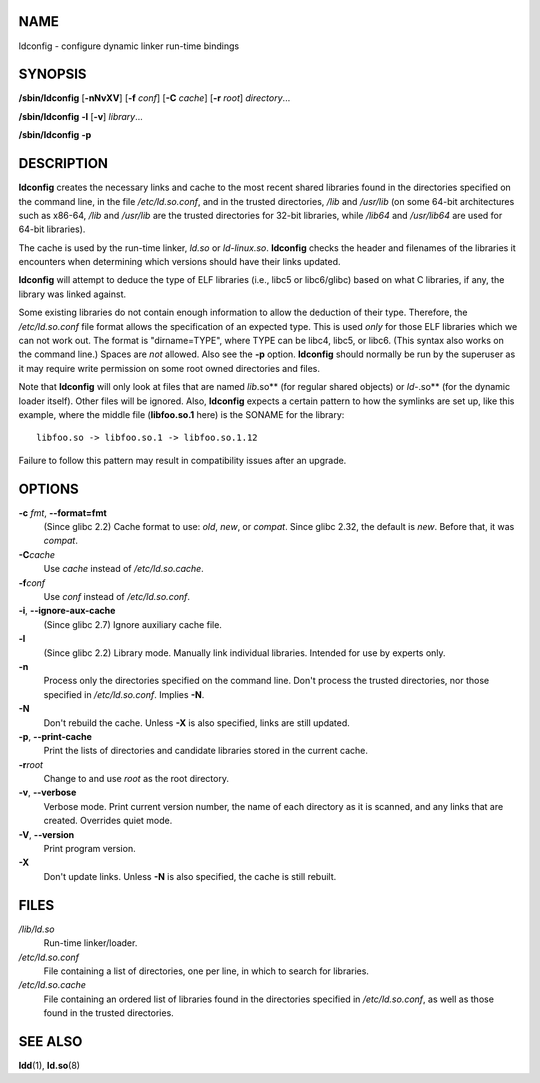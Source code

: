 NAME
====

ldconfig - configure dynamic linker run-time bindings

SYNOPSIS
========

**/sbin/ldconfig** [**-nNvXV**] [**-f** *conf*] [**-C** *cache*] [**-r**
*root*] *directory*...

**/sbin/ldconfig** **-l** [**-v**] *library*...

**/sbin/ldconfig** **-p**

DESCRIPTION
===========

**ldconfig** creates the necessary links and cache to the most recent
shared libraries found in the directories specified on the command line,
in the file */etc/ld.so.conf*, and in the trusted directories, */lib*
and */usr/lib* (on some 64-bit architectures such as x86-64, */lib* and
*/usr/lib* are the trusted directories for 32-bit libraries, while
*/lib64* and */usr/lib64* are used for 64-bit libraries).

The cache is used by the run-time linker, *ld.so* or *ld-linux.so*.
**ldconfig** checks the header and filenames of the libraries it
encounters when determining which versions should have their links
updated.

**ldconfig** will attempt to deduce the type of ELF libraries (i.e.,
libc5 or libc6/glibc) based on what C libraries, if any, the library was
linked against.

Some existing libraries do not contain enough information to allow the
deduction of their type. Therefore, the */etc/ld.so.conf* file format
allows the specification of an expected type. This is used *only* for
those ELF libraries which we can not work out. The format is
"dirname=TYPE", where TYPE can be libc4, libc5, or libc6. (This syntax
also works on the command line.) Spaces are *not* allowed. Also see the
**-p** option. **ldconfig** should normally be run by the superuser as
it may require write permission on some root owned directories and
files.

Note that **ldconfig** will only look at files that are named
*lib*.so\** (for regular shared objects) or *ld-*.so\** (for the dynamic
loader itself). Other files will be ignored. Also, **ldconfig** expects
a certain pattern to how the symlinks are set up, like this example,
where the middle file (**libfoo.so.1** here) is the SONAME for the
library:

::

   libfoo.so -> libfoo.so.1 -> libfoo.so.1.12

Failure to follow this pattern may result in compatibility issues after
an upgrade.

OPTIONS
=======

**-c** *fmt*, **--format=\ fmt**
   (Since glibc 2.2) Cache format to use: *old*, *new*, or *compat*.
   Since glibc 2.32, the default is *new*. Before that, it was *compat*.

**-C**\ *cache*
   Use *cache* instead of */etc/ld.so.cache*.

**-f**\ *conf*
   Use *conf* instead of */etc/ld.so.conf*.

**-i**, **--ignore-aux-cache**
   (Since glibc 2.7) Ignore auxiliary cache file.

**-l**
   (Since glibc 2.2) Library mode. Manually link individual libraries.
   Intended for use by experts only.

**-n**
   Process only the directories specified on the command line. Don't
   process the trusted directories, nor those specified in
   */etc/ld.so.conf*. Implies **-N**.

**-N**
   Don't rebuild the cache. Unless **-X** is also specified, links are
   still updated.

**-p**, **--print-cache**
   Print the lists of directories and candidate libraries stored in the
   current cache.

**-r**\ *root*
   Change to and use *root* as the root directory.

**-v**, **--verbose**
   Verbose mode. Print current version number, the name of each
   directory as it is scanned, and any links that are created. Overrides
   quiet mode.

**-V**, **--version**
   Print program version.

**-X**
   Don't update links. Unless **-N** is also specified, the cache is
   still rebuilt.

FILES
=====

*/lib/ld.so*
   Run-time linker/loader.

*/etc/ld.so.conf*
   File containing a list of directories, one per line, in which to
   search for libraries.

*/etc/ld.so.cache*
   File containing an ordered list of libraries found in the directories
   specified in */etc/ld.so.conf*, as well as those found in the trusted
   directories.

SEE ALSO
========

**ldd**\ (1), **ld.so**\ (8)
